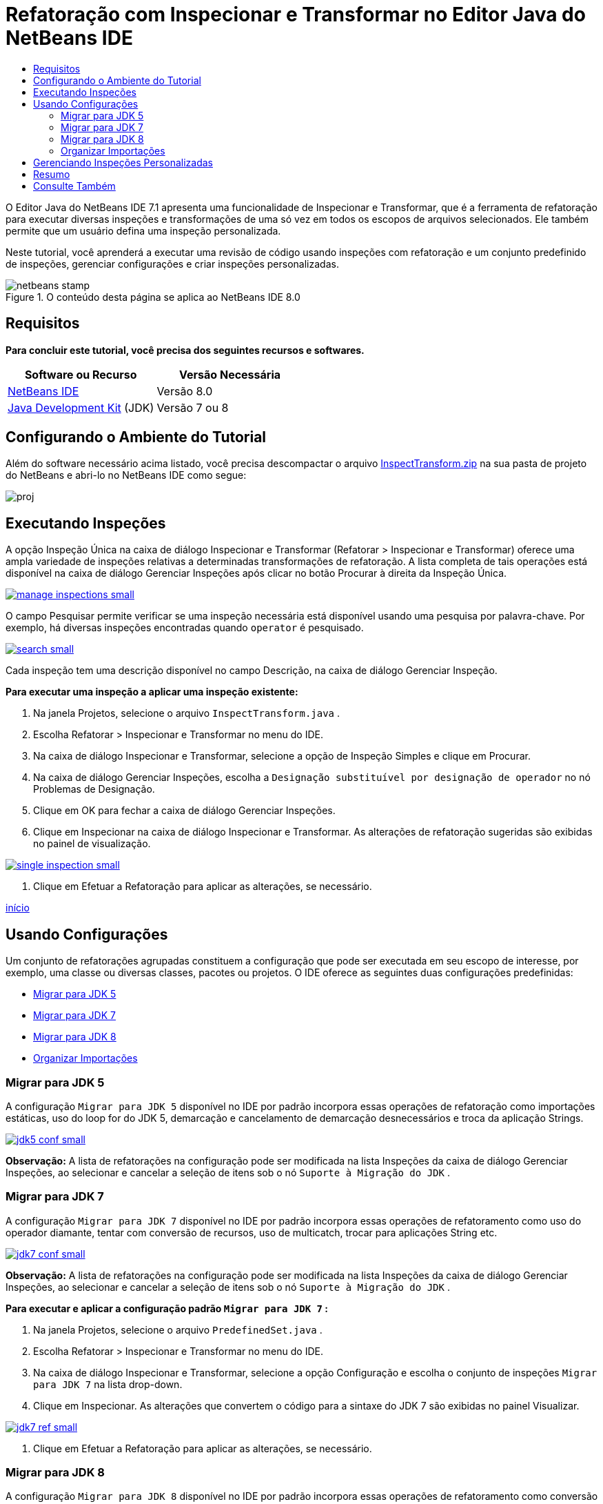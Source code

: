// 
//     Licensed to the Apache Software Foundation (ASF) under one
//     or more contributor license agreements.  See the NOTICE file
//     distributed with this work for additional information
//     regarding copyright ownership.  The ASF licenses this file
//     to you under the Apache License, Version 2.0 (the
//     "License"); you may not use this file except in compliance
//     with the License.  You may obtain a copy of the License at
// 
//       http://www.apache.org/licenses/LICENSE-2.0
// 
//     Unless required by applicable law or agreed to in writing,
//     software distributed under the License is distributed on an
//     "AS IS" BASIS, WITHOUT WARRANTIES OR CONDITIONS OF ANY
//     KIND, either express or implied.  See the License for the
//     specific language governing permissions and limitations
//     under the License.
//

= Refatoração com Inspecionar e Transformar no Editor Java do NetBeans IDE
:jbake-type: tutorial
:jbake-tags: tutorials 
:markup-in-source: verbatim,quotes,macros
:jbake-status: published
:icons: font
:syntax: true
:source-highlighter: pygments
:toc: left
:toc-title:
:description: Refatoração com Inspecionar e Transformar no Editor Java do NetBeans IDE - Apache NetBeans
:keywords: Apache NetBeans, Tutorials, Refatoração com Inspecionar e Transformar no Editor Java do NetBeans IDE

O Editor Java do NetBeans IDE 7.1 apresenta uma funcionalidade de Inspecionar e Transformar, que é a ferramenta de refatoração para executar diversas inspeções e transformações de uma só vez em todos os escopos de arquivos selecionados. Ele também permite que um usuário defina uma inspeção personalizada.

Neste tutorial, você aprenderá a executar uma revisão de código usando inspeções com refatoração e um conjunto predefinido de inspeções, gerenciar configurações e criar inspeções personalizadas.



image::images/netbeans-stamp.png[title="O conteúdo desta página se aplica ao NetBeans IDE 8.0"]



== Requisitos

*Para concluir este tutorial, você precisa dos seguintes recursos e softwares.*

|===
|Software ou Recurso |Versão Necessária 

|link:http://netbeans.org/downloads/index.html[+NetBeans IDE+] |Versão 8.0 

|link:http://www.oracle.com/technetwork/java/javase/downloads/index.html[+Java Development Kit+] (JDK) |Versão 7 ou 8 
|===


== Configurando o Ambiente do Tutorial

Além do software necessário acima listado, você precisa descompactar o arquivo link:https://netbeans.org/projects/samples/downloads/download/Samples/Java/inspecttransform.zip[+InspectTransform.zip+] na sua pasta de projeto do NetBeans e abri-lo no NetBeans IDE como segue:

image::images/proj.png[]


== Executando Inspeções

A opção Inspeção Única na caixa de diálogo Inspecionar e Transformar (Refatorar > Inspecionar e Transformar) oferece uma ampla variedade de inspeções relativas a determinadas transformações de refatoração. A lista completa de tais operações está disponível na caixa de diálogo Gerenciar Inspeções após clicar no botão Procurar à direita da Inspeção Única.

[.feature]
--

image::images/manage-inspections-small.png[role="left", link="images/manage-inspections.png"]

--

O campo Pesquisar permite verificar se uma inspeção necessária está disponível usando uma pesquisa por palavra-chave. Por exemplo, há diversas inspeções encontradas quando  ``operator``  é pesquisado.

[.feature]
--

image::images/search-small.png[role="left", link="images/search.png"]

--

Cada inspeção tem uma descrição disponível no campo Descrição, na caixa de diálogo Gerenciar Inspeção.

*Para executar uma inspeção a aplicar uma inspeção existente:*

1. Na janela Projetos, selecione o arquivo  ``InspectTransform.java`` .
2. Escolha Refatorar > Inspecionar e Transformar no menu do IDE.
3. Na caixa de diálogo Inspecionar e Transformar, selecione a opção de Inspeção Simples e clique em Procurar.
4. Na caixa de diálogo Gerenciar Inspeções, escolha a  ``Designação substituível por designação de operador``  no nó Problemas de Designação.
5. Clique em OK para fechar a caixa de diálogo Gerenciar Inspeções.
6. Clique em Inspecionar na caixa de diálogo Inspecionar e Transformar.
As alterações de refatoração sugeridas são exibidas no painel de visualização.

[.feature]
--

image::images/single-inspection-small.png[role="left", link="images/single-inspection.png"]

--



. Clique em Efetuar a Refatoração para aplicar as alterações, se necessário.

<<top,início>>


== Usando Configurações

Um conjunto de refatorações agrupadas constituem a configuração que pode ser executada em seu escopo de interesse, por exemplo, uma classe ou diversas classes, pacotes ou projetos. O IDE oferece as seguintes duas configurações predefinidas:

* <<migrate5,Migrar para JDK 5>>
* <<convert,Migrar para JDK 7>>
* <<migrate8,Migrar para JDK 8>>
* <<organize,Organizar Importações>>


=== Migrar para JDK 5

A configuração  ``Migrar para JDK 5``  disponível no IDE por padrão incorpora essas operações de refatoração como importações estáticas, uso do loop for do JDK 5, demarcação e cancelamento de demarcação desnecessários e troca da aplicação Strings.

[.feature]
--

image::images/jdk5-conf-small.png[role="left", link="images/jdk5-conf.png"]

--

*Observação:* A lista de refatorações na configuração pode ser modificada na lista Inspeções da caixa de diálogo Gerenciar Inspeções, ao selecionar e cancelar a seleção de itens sob o nó  ``Suporte à Migração do JDK`` .


=== Migrar para JDK 7

A configuração  ``Migrar para JDK 7``  disponível no IDE por padrão incorpora essas operações de refatoramento como uso do operador diamante, tentar com conversão de recursos, uso de multicatch, trocar para aplicações String etc.

[.feature]
--

image::images/jdk7-conf-small.png[role="left", link="images/jdk7-conf.png"]

--

*Observação:* A lista de refatorações na configuração pode ser modificada na lista Inspeções da caixa de diálogo Gerenciar Inspeções, ao selecionar e cancelar a seleção de itens sob o nó  ``Suporte à Migração do JDK`` .

*Para executar e aplicar a configuração padrão  ``Migrar para JDK 7`` :*

1. Na janela Projetos, selecione o arquivo  ``PredefinedSet.java`` .
2. Escolha Refatorar > Inspecionar e Transformar no menu do IDE.
3. Na caixa de diálogo Inspecionar e Transformar, selecione a opção Configuração e escolha o conjunto de inspeções  ``Migrar para JDK 7``  na lista drop-down.
4. Clique em Inspecionar.
As alterações que convertem o código para a sintaxe do JDK 7 são exibidas no painel Visualizar.

[.feature]
--

image::images/jdk7-ref-small.png[role="left", link="images/jdk7-ref.png"]

--



. Clique em Efetuar a Refatoração para aplicar as alterações, se necessário.


=== Migrar para JDK 8

A configuração  ``Migrar para JDK 8``  disponível no IDE por padrão incorpora essas operações de refatoramento como conversão Lambda ou Referência de Membro, importações estáticas, uso de multicatch, troca da aplicação Strings etc.

[.feature]
--

image::images/jdk8-conf-small.png[role="left", link="images/jdk8-conf.png"]

--

*Observação:* A lista de refatorações na configuração pode ser modificada na lista Inspeções da caixa de diálogo Gerenciar Inspeções, ao selecionar e cancelar a seleção de itens sob o nó  ``Suporte à Migração do JDK`` .


=== Organizar Importações

A configuração  ``Organizar Importações``  permite inspecionar a forma como estão organizadas as instruções de importação e refatorar o código, caso desejado. Por default, ela inclui uma inspeção única que verifica se as instruções de importação correspondem as regras de estilo do código especificado.

*Observação:* Para configurar as regras de estilo do código para instruções de importação:

1. Escolha Ferramentas > Opções > Editor > Formatando, na barra de ferramentas principal do IDE.
2. Selecione Java na lista drop-down Linguagem.
3. Selecione Importações na lista drop-down Categoria.
4. Especifique as opções disponíveis, conforme necessário.

[.feature]
--

image::images/org-imports-small.png[role="left", link="images/org-imports.png"]

--



. Clique em OK para salvar suas edições.

*Para executar e aplicar a configuração default  ``Organizar Importações`` :*

1. Na janela Projetos, selecione o arquivo  ``Import.java`` .
2. Escolha Refatorar > Inspecionar e Transformar no menu do IDE.
3. Na caixa de diálogo Inspecionar e Transformar, selecione a opção Configuração e escolha o item  ``Organizar Importações`` .
4. Clique em Inspecionar.
O painel de visualização exibe uma ocorrência proposta para a seção Importar do arquivo  ``Imports.java``  para alinhá-la com as regras de estilo de código especificadas.

[.feature]
--

image::images/imports-ref-small.png[role="left", link="images/imports-ref.png"]

--



. Clique em Efetuar a Refatoração para aplicar as alterações, se necessário.

<<top,início>>


== Gerenciando Inspeções Personalizadas

Uma inspeção personalizada pode ser criada para instruir o IDE sobre quais estruturas de código devem ser encontradas e como transformá-las.

*Observação:* Para evitar a adição de uma inspeção duplicada no IDE, escolha Refatorar > Inspecionar e Transformar no menu principal, clique em Gerenciar ou Procurar e, na caixa de diálogo Gerenciar Inspeções, use o campo Pesquisar para procurar pela inspeção necessária, antes de criar uma nova inspeção.

*Para criar uma inspeção personalizada:*

1. Escolha Refatorar > Inspecionar e Transformar no menu do IDE.
2. Na caixa de diálogo Inspecionar e Transformar, clique em Gerenciar ou Procurar.
3. Na caixa de diálogo Gerenciar Inspeções, clique em Nova.
Um nó  ``Personalizar > Inspeção``  é criado na lista Inspeções.

[.feature]
--

image::images/custom-hint-small.png[role="left", link="images/custom-hint.png"]

--



. (Opcional) Clique com o botão direito do mouse em  ``Inspecionar`` , escolha Renomear no menu pop-up, especifique o nome necessário para sua inspeção personalizada (por exemplo,  ``MyCustomInspection`` ) e pressione Enter.


. Clique em Editar Script. A área de texto Script é exibida.

[.feature]
--

image::images/script-small.png[role="left", link="images/script.png"]

--



. Digite a descrição e o código da inspeção na área de texto Script ou clique em Abrir no Editor e especifique o mesmo no arquivo  ``MyCustomInspection.hint`` .

[.feature]
--

image::images/hint-file-small.png[role="left", link="images/hint-file.png"]

--



. Clique em Salvar abaixo da área de texto Script ou pressione Ctrl-S no Editor para salvar suas edições.


. Clique em OK para fechar a caixa de diálogo Gerenciar Inspeções ou feche o arquivo  ``MyCustomInspection.hint``  no Editor.
Sua inspeção personalizada está feita e pronta para ser aplicada.

*Para executar a inspeção personalizada que você criou:*

1. Escolha Refatorar > Inspecionar e Transformar no menu do IDE.
2. Na lista Inspecionar da caixa de diálogo Inspecionar e Transformar, especifique um arquivo, pacote ou projetos a serem inspecionados. Alternativamente, clique no botão na direita para abrir a caixa de diálogo Escopo Personalizado, para especificar o código personalizado a ser inspecionado.
3. Selecione a opção Inspeção Única e escolha a inspeção  ``MyCustomInspection`` .

[.feature]
--

image::images/mycustomhint-small.png[role="left", link="images/mycustomhint.png"]

--



. Clique em Inspecionar.
As alterações de refatoração sugeridas são exibidas no painel de exibição.


. Clique em Efetuar a Refatoração para aplicar as alterações, se necessário.

<<top,início>>


== Resumo

Este tutorial cobre os usos mais frequentes da funcionalidade Inspecionar e Transformar. Observe que com a funcionalidade Inspecionar e Transformar, você também pode executar a refatoração personalizada no escopo do projeto, ou aplicar determinadas configurações de refatoração à diversos projetos abertos no IDE, etc..

<<top,início>>

link:/about/contact_form.html?to=3&subject=Feedback:%20Refactoring%20with%20Inspect%20and%20Transform%20in%20the%20NetBeans%20IDE%20Java%20Editor[+Enviar Feedback neste Tutorial+]



== Consulte Também

Para ver o material relacionado, consulte os seguintes documentos:

* link:http://www.oracle.com/pls/topic/lookup?ctx=nb8000&id=NBDAG613[+Usando Dicas de Análise de Código-fonte e Refatoração+] em _Desenvolvendo Aplicações com o NetBeans IDE_
* link:http://wiki.netbeans.org/Java_Hints[+Lista Completa de Dicas Java NetBeans+]
* link:http://wiki.netbeans.org/JavaDeclarativeHintsDescriptionSketch[+Descrição de Dicas Declarativas do Java NetBeans+]
* link:code-inspect.html[+Análise de Código Estático no Editor de Java do NetBeans IDE+]
* link:http://wiki.netbeans.org/Refactoring[+Refatoração Simplificada+]
* link:https://netbeans.apache.org/tutorials/nbm-java-hint.html[+Tutorial do Módulo de Dicas Java NetBeans+]

<<top,início>>

